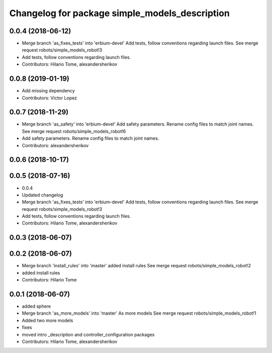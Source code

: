 ^^^^^^^^^^^^^^^^^^^^^^^^^^^^^^^^^^^^^^^^^^^^^^^
Changelog for package simple_models_description
^^^^^^^^^^^^^^^^^^^^^^^^^^^^^^^^^^^^^^^^^^^^^^^

0.0.4 (2018-06-12)
------------------
* Merge branch 'as_fixes_tests' into 'erbium-devel'
  Add tests, follow conventions regarding launch files.
  See merge request robots/simple_models_robot!3
* Add tests, follow conventions regarding launch files.
* Contributors: Hilario Tome, alexandersherikov

0.0.8 (2019-01-19)
------------------
* Add missing dependency
* Contributors: Victor Lopez

0.0.7 (2018-11-29)
------------------
* Merge branch 'as_safety' into 'erbium-devel'
  Add safety parameters. Rename config files to match joint names.
  See merge request robots/simple_models_robot!6
* Add safety parameters. Rename config files to match joint names.
* Contributors: alexandersherikov

0.0.6 (2018-10-17)
------------------

0.0.5 (2018-07-16)
------------------
* 0.0.4
* Updated changelog
* Merge branch 'as_fixes_tests' into 'erbium-devel'
  Add tests, follow conventions regarding launch files.
  See merge request robots/simple_models_robot!3
* Add tests, follow conventions regarding launch files.
* Contributors: Hilario Tome, alexandersherikov

0.0.3 (2018-06-07)
------------------

0.0.2 (2018-06-07)
------------------
* Merge branch 'install_rules' into 'master'
  added install rules
  See merge request robots/simple_models_robot!2
* added install rules
* Contributors: Hilario Tome

0.0.1 (2018-06-07)
------------------
* added sphere
* Merge branch 'as_more_models' into 'master'
  As more models
  See merge request robots/simple_models_robot!1
* Added two more models
* fixes
* moved intro _description and controller_configuration packages
* Contributors: Hilario Tome, alexandersherikov
